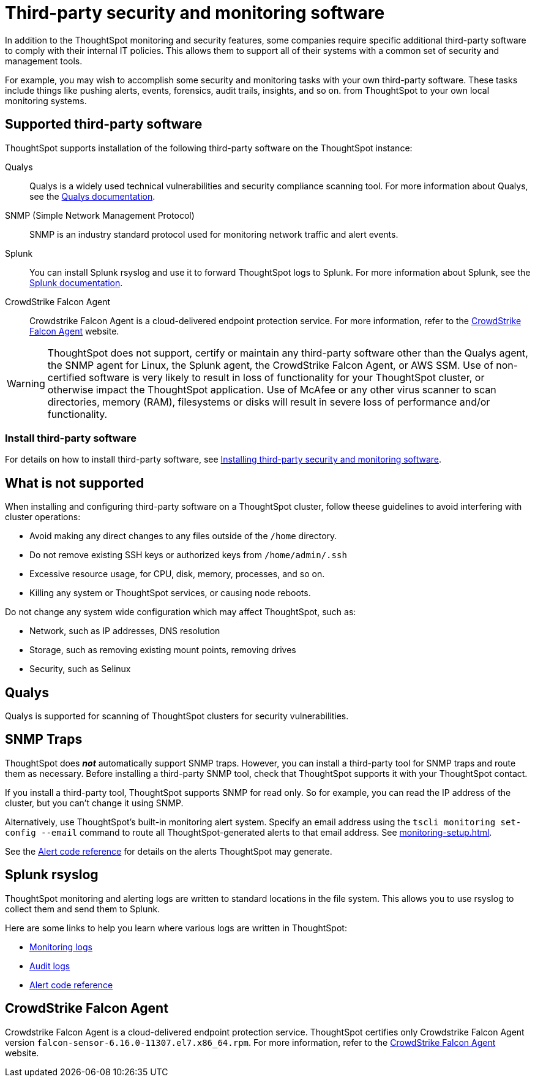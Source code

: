= Third-party security and monitoring software
:last_updated: 12/31/2020
:linkattrs:
:experimental:

In addition to the ThoughtSpot monitoring and security features, some companies require specific additional third-party software to comply with their internal IT policies.
This allows them to support all of their systems with a common set of security and management tools.

For example, you may wish to accomplish some security and monitoring tasks with your own third-party software.
These tasks include things like pushing alerts, events, forensics, audit trails, insights, and so on.
from ThoughtSpot to your own local monitoring systems.

== Supported third-party software

ThoughtSpot supports installation of the following third-party software on the ThoughtSpot instance:

Qualys:: Qualys is a widely used technical vulnerabilities and security compliance scanning tool.
For more information about Qualys, see the http://www.qualys.com/documentation/[Qualys documentation^].
SNMP (Simple Network Management Protocol):: SNMP is an industry standard protocol used for monitoring network traffic and alert events.
Splunk:: You can install Splunk rsyslog and use it to forward ThoughtSpot logs to Splunk.
For more information about Splunk, see the http://docs.splunk.com/[Splunk documentation^].
CrowdStrike Falcon Agent:: Crowdstrike Falcon Agent is a cloud-delivered endpoint protection service. For more information, refer to the https://www.crowdstrike.com/endpoint-security-products/falcon-platform/[CrowdStrike Falcon Agent^] website.

WARNING: ThoughtSpot does not support, certify or maintain any third-party software other than the Qualys agent, the SNMP agent for Linux, the Splunk agent, the CrowdStrike Falcon Agent, or AWS SSM. Use of non-certified software is very likely to result in loss of functionality for your ThoughtSpot cluster, or otherwise impact the ThoughtSpot application. Use of McAfee or any other virus scanner to scan directories, memory (RAM), filesystems or disks will result in severe loss of performance and/or functionality.

=== Install third-party software

For details on how to install third-party software, see xref:secure-monitor-sw-install.adoc[Installing third-party security and monitoring software].

== What is not supported

When installing and configuring third-party software on a ThoughtSpot cluster, follow theese guidelines to avoid interfering with cluster operations:

* Avoid making any direct changes to any files outside of the `/home` directory.
* Do not remove existing SSH keys or authorized keys from `/home/admin/.ssh`
* Excessive resource usage, for CPU, disk, memory, processes, and so on.
* Killing any system or ThoughtSpot services, or causing node reboots.

Do not change any system wide configuration which may affect ThoughtSpot, such as:

* Network, such as IP addresses, DNS resolution
* Storage, such as removing existing mount points, removing drives
* Security, such as Selinux

== Qualys

Qualys is supported for scanning of ThoughtSpot clusters for security vulnerabilities.

== SNMP Traps

ThoughtSpot does *_not_* automatically support SNMP traps. However, you can install a third-party tool for SNMP traps and route them as necessary. Before installing a third-party SNMP tool, check that ThoughtSpot supports it with your ThoughtSpot contact.

If you install a third-party tool, ThoughtSpot supports SNMP for read only.
So for example, you can read the IP address of the cluster, but you can't change it using SNMP.

Alternatively, use ThoughtSpot’s built-in monitoring alert system. Specify an email address using the `tscli monitoring set-config --email` command to route all ThoughtSpot-generated alerts to that email address. See xref:monitoring-setup.adoc[].

See the xref:alerts-reference.adoc[Alert code reference] for details on the alerts ThoughtSpot may generate.

== Splunk rsyslog

ThoughtSpot monitoring and alerting logs are written to standard locations in the file system.
This allows you to use rsyslog to collect them and send them to Splunk.

Here are some links to help you learn where various logs are written in ThoughtSpot:

* xref:system-monitor.adoc[Monitoring logs]
* xref:system-security.adoc[Audit logs]
* xref:alerts-reference.adoc[Alert code reference]

== CrowdStrike Falcon Agent
Crowdstrike Falcon Agent is a cloud-delivered endpoint protection service. ThoughtSpot certifies only Crowdstrike Falcon Agent version `falcon-sensor-6.16.0-11307.el7.x86_64.rpm`. For more information, refer to the https://www.crowdstrike.com/endpoint-security-products/falcon-platform/[CrowdStrike Falcon Agent^] website.
